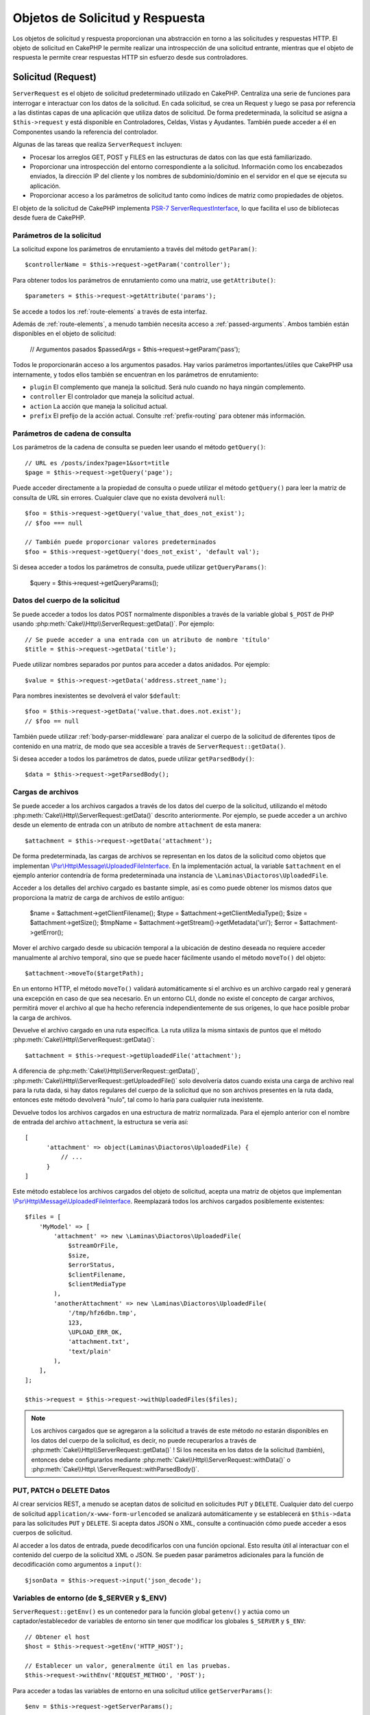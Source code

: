Objetos de Solicitud y Respuesta
################################

.. php:namespace:: Cake\Http

Los objetos de solicitud y respuesta proporcionan una abstracción en torno a las solicitudes y respuestas HTTP. El objeto
de solicitud en CakePHP le permite realizar una introspección de una solicitud entrante, mientras que el objeto de
respuesta le permite crear respuestas HTTP sin esfuerzo desde sus controladores.

.. index:: $this->request
.. _cake-request:

Solicitud (Request)
===================

.. php:class:: ServerRequest

``ServerRequest`` es el objeto de solicitud predeterminado utilizado en CakePHP. Centraliza una serie de funciones para
interrogar e interactuar con los datos de la solicitud. En cada solicitud, se crea un Request y luego se pasa por
referencia a las distintas capas de una aplicación que utiliza datos de solicitud. De forma predeterminada, la solicitud
se asigna a ``$this->request`` y está disponible en Controladores, Celdas, Vistas y Ayudantes. También puede acceder a él
en Componentes usando la referencia del controlador.

Algunas de las tareas que realiza ``ServerRequest`` incluyen:

* Procesar los arreglos GET, POST y FILES en las estructuras de datos con las que está familiarizado.
* Proporcionar una introspección del entorno correspondiente a la solicitud. Información como los encabezados enviados,
  la dirección IP del cliente y los nombres de subdominio/dominio en el servidor en el que se ejecuta su aplicación.
* Proporcionar acceso a los parámetros de solicitud tanto como índices de matriz como propiedades de objetos.

El objeto de la solicitud de CakePHP implementa `PSR-7 ServerRequestInterface <https://www.php-fig.org/psr/psr-7/>`_, lo que
facilita el uso de bibliotecas desde fuera de CakePHP.

.. _request-parameters:

Parámetros de la solicitud
--------------------------

La solicitud expone los parámetros de enrutamiento a través del método ``getParam()``::

    $controllerName = $this->request->getParam('controller');

Para obtener todos los parámetros de enrutamiento como una matriz, use ``getAttribute()``::

    $parameters = $this->request->getAttribute('params');

Se accede a todos los :ref:`route-elements` a través de esta interfaz.

Además de :ref:`route-elements`, a menudo también necesita acceso a :ref:`passed-arguments`. Ambos también están
disponibles en el objeto de solicitud:

    // Argumentos pasados
    $passedArgs = $this->request->getParam('pass');

Todos le proporcionarán acceso a los argumentos pasados. Hay varios parámetros importantes/útiles que CakePHP usa
internamente, y todos ellos también se encuentran en los parámetros de enrutamiento:

* ``plugin`` El complemento que maneja la solicitud. Será nulo cuando no haya ningún complemento.
* ``controller`` El controlador que maneja la solicitud actual.
* ``action`` La acción que maneja la solicitud actual.
* ``prefix`` El prefijo de la acción actual. Consulte :ref:`prefix-routing` para obtener más información.

Parámetros de cadena de consulta
--------------------------------

.. php:method:: getQuery($name, $default = null)

Los parámetros de la cadena de consulta se pueden leer usando el método ``getQuery()``::

    // URL es /posts/index?page=1&sort=title
    $page = $this->request->getQuery('page');

Puede acceder directamente a la propiedad de consulta o puede utilizar el método ``getQuery()`` para leer la matriz de
consulta de URL sin errores. Cualquier clave que no exista devolverá ``null``::

    $foo = $this->request->getQuery('value_that_does_not_exist');
    // $foo === null

    // También puede proporcionar valores predeterminados
    $foo = $this->request->getQuery('does_not_exist', 'default val');

Si desea acceder a todos los parámetros de consulta, puede utilizar ``getQueryParams()``:

    $query = $this->request->getQueryParams();

Datos del cuerpo de la solicitud
--------------------------------

.. php:method:: getData($name, $default = null)

Se puede acceder a todos los datos POST normalmente disponibles a través de la variable global ``$_POST`` de PHP usando
:php:meth:`Cake\\Http\\ServerRequest::getData()`. Por ejemplo::

    // Se puede acceder a una entrada con un atributo de nombre 'título'
    $title = $this->request->getData('title');

Puede utilizar nombres separados por puntos para acceder a datos anidados. Por ejemplo::

    $value = $this->request->getData('address.street_name');

Para nombres inexistentes se devolverá el valor ``$default``::

    $foo = $this->request->getData('value.that.does.not.exist');
    // $foo == null

También puede utilizar :ref:`body-parser-middleware` para analizar el cuerpo de la solicitud de diferentes tipos de
contenido en una matriz, de modo que sea accesible a través de ``ServerRequest::getData()``.

Si desea acceder a todos los parámetros de datos, puede utilizar
``getParsedBody()``::

    $data = $this->request->getParsedBody();

.. _request-file-uploads:

Cargas de archivos
------------------

Se puede acceder a los archivos cargados a través de los datos del cuerpo de la solicitud, utilizando el método
:php:meth:`Cake\\Http\\ServerRequest::getData()` descrito anteriormente. Por ejemplo, se puede acceder a un archivo desde
un elemento de entrada con un atributo de nombre ``attachment`` de esta manera::

    $attachment = $this->request->getData('attachment');

De forma predeterminada, las cargas de archivos se representan en los datos de la solicitud como objetos que implementan
`\\Psr\\Http\\Message\\UploadedFileInterface <https://www.php-fig.org/psr/psr-7/#16-uploaded -archivos>`__. En la
implementación actual, la variable ``$attachment`` en el ejemplo anterior contendría de forma predeterminada una
instancia de ``\Laminas\Diactoros\UploadedFile``.

Acceder a los detalles del archivo cargado es bastante simple, así es como puede obtener los mismos datos que proporciona
la matriz de carga de archivos de estilo antiguo:

    $name = $attachment->getClientFilename();
    $type = $attachment->getClientMediaType();
    $size = $attachment->getSize();
    $tmpName = $attachment->getStream()->getMetadata('uri');
    $error = $attachment->getError();

Mover el archivo cargado desde su ubicación temporal a la ubicación de destino deseada no requiere acceder manualmente al
archivo temporal, sino que se puede hacer fácilmente usando el método ``moveTo()`` del objeto::

    $attachment->moveTo($targetPath);

En un entorno HTTP, el método ``moveTo()`` validará automáticamente si el archivo es un archivo cargado real y generará
una excepción en caso de que sea necesario. En un entorno CLI, donde no existe el concepto de cargar archivos, permitirá
mover el archivo al que ha hecho referencia independientemente de sus orígenes, lo que hace posible probar la carga de
archivos.

.. php:method:: getUploadedFile($path)

Devuelve el archivo cargado en una ruta específica. La ruta utiliza la misma sintaxis de puntos que el método
:php:meth:`Cake\\Http\\ServerRequest::getData()`::

    $attachment = $this->request->getUploadedFile('attachment');

A diferencia de :php:meth:`Cake\\Http\\ServerRequest::getData()`, :php:meth:`Cake\\Http\\ServerRequest::getUploadedFile()`
solo devolvería datos cuando exista una carga de archivo real para la ruta dada, si hay datos regulares del cuerpo de la
solicitud que no son archivos presentes en la ruta dada, entonces este método devolverá "nulo", tal como lo haría para
cualquier ruta inexistente.

.. php:method:: getUploadedFiles()

Devuelve todos los archivos cargados en una estructura de matriz normalizada. Para el ejemplo anterior con el nombre de
entrada del archivo ``attachment``, la estructura se vería así::

    [
          'attachment' => object(Laminas\Diactoros\UploadedFile) {
              // ...
          }
    ]

.. php:method:: withUploadedFiles(array $files)

Este método establece los archivos cargados del objeto de solicitud, acepta una matriz de objetos que implementan
`\\Psr\\Http\\Message\\UploadedFileInterface <https://www.php-fig.org/psr/psr-7 /#16-uploaded-files>`__. Reemplazará
todos los archivos cargados posiblemente existentes::

    $files = [
        'MyModel' => [
            'attachment' => new \Laminas\Diactoros\UploadedFile(
                $streamOrFile,
                $size,
                $errorStatus,
                $clientFilename,
                $clientMediaType
            ),
            'anotherAttachment' => new \Laminas\Diactoros\UploadedFile(
                '/tmp/hfz6dbn.tmp',
                123,
                \UPLOAD_ERR_OK,
                'attachment.txt',
                'text/plain'
            ),
        ],
    ];

    $this->request = $this->request->withUploadedFiles($files);

.. note::

    Los archivos cargados que se agregaron a la solicitud a través de este método *no* estarán disponibles en los datos
    del cuerpo de la solicitud, es decir, no puede recuperarlos a través de
    :php:meth:`Cake\\Http\\ServerRequest::getData()` ! Si los necesita en los datos de la solicitud (también), entonces 
    debe configurarlos mediante :php:meth:`Cake\\Http\\ServerRequest::withData()` o
    :php:meth:`Cake\\Http\ \ServerRequest::withParsedBody()`.

PUT, PATCH o DELETE Datos
-------------------------

.. php:method:: input($callback, [$options])

Al crear servicios REST, a menudo se aceptan datos de solicitud en solicitudes ``PUT`` y ``DELETE``. Cualquier dato del
cuerpo de solicitud ``application/x-www-form-urlencoded`` se analizará automáticamente y se establecerá en
``$this->data`` para las solicitudes ``PUT`` y ``DELETE``. Si acepta datos JSON o XML, consulte a continuación cómo puede
acceder a esos cuerpos de solicitud.

Al acceder a los datos de entrada, puede decodificarlos con una función opcional. Esto resulta útil al interactuar con el
contenido del cuerpo de la solicitud XML o JSON. Se pueden pasar parámetros adicionales para la función de decodificación
como argumentos a ``input()``::

    $jsonData = $this->request->input('json_decode');

Variables de entorno (de $_SERVER y $_ENV)
------------------------------------------

.. php:method:: putenv($key, $value = null)

``ServerRequest::getEnv()`` es un contenedor para la función global ``getenv()`` y actúa como un captador/establecedor de
variables de entorno sin tener que modificar los globales ``$_SERVER`` y ``$_ENV``::

    // Obtener el host
    $host = $this->request->getEnv('HTTP_HOST');

    // Establecer un valor, generalmente útil en las pruebas.
    $this->request->withEnv('REQUEST_METHOD', 'POST');

Para acceder a todas las variables de entorno en una solicitud utilice ``getServerParams()``::

    $env = $this->request->getServerParams();

Datos XML o JSON
----------------

Las aplicaciones que emplean :doc:`/development/rest` a menudo intercambian datos en cuerpos de publicaciones sin
codificación URL. Puede leer datos de entrada en cualquier formato usando :php:meth:`~Cake\\Http\\ServerRequest::input()`.
Al proporcionar una función de decodificación, puede recibir el contenido en un formato deserializado::

    // Obtenga datos codificados en JSON enviados a una acción PUT/POST
    $jsonData = $this->request->input('json_decode');

Algunos métodos de deserialización requieren parámetros adicionales cuando se llaman, como el parámetro 'as array' en
``json_decode``. Si desea convertir XML en un objeto DOMDocument, :php:meth:`~Cake\\Http\\ServerRequest::input()` también
admite el paso de parámetros adicionales::

    // Obtener datos codificados en XML enviados a una acción PUT/POST
    $data = $this->request->input('Cake\Utility\Xml::build', ['return' => 'domdocument']);

Información de ruta
-------------------

El objeto de solicitud también proporciona información útil sobre las rutas de su aplicación. Los atributos ``base`` y
``webroot`` son útiles para generar URL y determinar si su aplicación está o no en un subdirectorio. Los atributos que
puedes utilizar son:

    // Supongamos que la URL de solicitud actual es /subdir/articles/edit/1?page=1

    // Contiene /subdir/articles/edit/1?page=1
    $here = $request->getRequestTarget();

    // Contiene /subdir
    $base = $request->getAttribute('base');

    // Contiene /subdir/
    $base = $request->getAttribute('webroot');

.. _check-the-request:

Comprobación de las condiciones de la solicitud
-----------------------------------------------

.. php:method:: is($type, $args...)

El objeto de solicitud proporciona una forma de inspeccionar ciertas condiciones en una solicitud determinada. Al
utilizar el método ``is()``, puede comprobar una serie de condiciones comunes, así como inspeccionar otros criterios de
solicitud específicos de la aplicación:

    $isPost = $this->request->is('post');

También puede ampliar los detectores de solicitudes que están disponibles, utilizando
:php:meth:`Cake\\Http\\ServerRequest::addDetector()` para crear nuevos tipos de detectores. Hay diferentes tipos de
detectores que puedes crear:

* Comparación de valores del entorno: compara un valor obtenido de :php:func:`env()` para determinar su igualdad con el
  valor proporcionado.
* Comparación del valor del encabezado: si el encabezado especificado existe con el valor especificado o si el invocable
  devuelve verdadero.
* Comparación de valores de patrón: la comparación de valores de patrón le permite comparar un valor obtenido de
  :php:func:`env()` con una expresión regular.
* Comparación basada en opciones: las comparaciones basadas en opciones utilizan una lista de opciones para crear una
  expresión regular. Las llamadas posteriores para agregar un detector de opciones ya definido fusionarán las opciones.
* Detectores de devolución de llamada: los detectores de devolución de llamada le permiten proporcionar un tipo de
  "callback" para manejar la verificación. La devolución de llamada recibirá el objeto de solicitud como único parámetro.

.. php:method:: addDetector($name, $options)

Algunos ejemplos serían::

    // Agregue un detector de entorno.
    $this->request->addDetector(
        'post',
        ['env' => 'REQUEST_METHOD', 'value' => 'POST']
    );

    // Agregue un detector de valor de patrón.
    $this->request->addDetector(
        'iphone',
        ['env' => 'HTTP_USER_AGENT', 'pattern' => '/iPhone/i']
    );

    // Agregar un detector de opciones
    $this->request->addDetector('internalIp', [
        'env' => 'CLIENT_IP',
        'options' => ['192.168.0.101', '192.168.0.100']
    ]);


    // Agregue un detector de encabezado con comparación de valores
    $this->request->addDetector('fancy', [
        'env' => 'CLIENT_IP',
        'header' => ['X-Fancy' => 1]
    ]);

    // Agregue un detector de encabezado con comparación invocable
    $this->request->addDetector('fancy', [
        'env' => 'CLIENT_IP',
        'header' => ['X-Fancy' => function ($value, $header) {
            return in_array($value, ['1', '0', 'yes', 'no'], true);
        }]
    ]);

    // Agregue un detector de devolución de llamada. Debe ser un invocable válido.
    $this->request->addDetector(
        'awesome',
        function ($request) {
            return $request->getParam('awesome');
        }
    );

    // Agregue un detector que use argumentos adicionales.
    $this->request->addDetector(
        'csv',
        [
            'accept' => ['text/csv'],
            'param' => '_ext',
            'value' => 'csv',
        ]
    );

Hay varios detectores integrados que puedes utilizar:

* ``is('get')`` Verifique si la solicitud actual es un GET.
* ``is('put')`` Verifique si la solicitud actual es un PUT.
* ``is('patch')`` Verifique si la solicitud actual es un PATCH.
* ``is('post')`` Verifique si la solicitud actual es una POST.
* ``is('delete')`` Verifique si la solicitud actual es DELETE.
* ``is('head')`` Verifique si la solicitud actual es HEAD.
* ``is('options')`` Verifique si la solicitud actual es OPTIONS.
* ``is('ajax')`` Verifique si la solicitud actual vino con X-Requested-With = XMLHttpRequest.
* ``is('ssl')`` Compruebe si la solicitud se realiza a través de SSL.
* ``is('flash')`` Verifique si la solicitud tiene un User-Agent de Flash.
* ``is('json')`` Verifique si la solicitud tiene la extensión 'json' y acepte el tipo mime 'application/json'.
* ``is('xml')`` Verifique si la solicitud tiene la extensión 'xml' y acepte el tipo mime 'application/xml' o 'text/xml'.

``ServerRequest`` También incluye métodos como :php:meth:`Cake\\Http\\ServerRequest::domain()`,
:php:meth:`Cake\\Http\\ServerRequest::subdomains()` y :php:meth:`Cake\\Http\\ServerRequest::host()` para simplificar las
aplicaciones que utilizan subdominios.

Datos de sesión
---------------

Para acceder a la sesión para una solicitud determinada utilice el método ``getSession()`` o utilice el atributo
``session``::

    $session = $this->request->getSession();
    $session = $this->request->getAttribute('session');

    $data = $session->read('sessionKey');

Para obtener más información, consulte la documentación :doc:`/development/sessions` sobre cómo utilizar el objeto de
sesión.

Host y nombre de dominio
------------------------

.. php:method:: domain($tldLength = 1)

Devuelve el nombre de dominio en el que se ejecuta su aplicación::

    // Muestra 'example.org'
    echo $request->domain();

.. php:method:: subdomains($tldLength = 1)

Devuelve los subdominios en los que se ejecuta su aplicación como una matriz::

    // Regresa ['my', 'dev'] de 'my.dev.example.org'
    $subdomains = $request->subdomains();

.. php:method:: host()

Devuelve el host en el que se encuentra su aplicación::

    // Muestra 'my.dev.example.org'
    echo $request->host();

Leyendo el método HTTP
----------------------

.. php:method:: getMethod()

Devuelve el método HTTP con el que se realizó la solicitud::

    // Salida POST
    echo $request->getMethod();

Restringir qué método HTTP acepta una acción
--------------------------------------------

.. php:method:: allowMethod($methods)

Establecer métodos HTTP permitidos. Si no coincide, arrojará ``MethodNotAllowedException``. La respuesta 405 incluirá el
encabezado ``Allow`` requerido con los métodos pasados::

    public function delete()
    {
        // Solo acepte solicitudes POST y DELETE
        $this->request->allowMethod(['post', 'delete']);
        ...
    }

Lectura de encabezados HTTP
---------------------------

Le permite acceder a cualquiera de los encabezados ``HTTP_*`` que se utilizaron para la solicitud. Por ejemplo::

    // Obtener el encabezado como una cadena
    $userAgent = $this->request->getHeaderLine('User-Agent');

    // Obtenga una matriz de todos los valores.
    $acceptHeader = $this->request->getHeader('Accept');

    // Comprobar si existe un encabezado
    $hasAcceptHeader = $this->request->hasHeader('Accept');

Si bien algunas instalaciones de Apache no hacen que el encabezado ``Authorization`` sea accesible, CakePHP lo hará
disponible a través de métodos específicos de Apache según sea necesario.

.. php:method:: referer($local = true)

Devuelve la dirección de referencia de la solicitud.

.. php:method:: clientIp()

Devuelve la dirección IP del visitante actual.

Confiar en los encabezados de proxy
-----------------------------------

Si su aplicación está detrás de un balanceador de carga o se ejecuta en un servicio en la nube, a menudo obtendrá el
host, el puerto y el esquema del balanceador de carga en sus solicitudes. A menudo, los balanceadores de carga también
enviarán encabezados ``HTTP-X-Forwarded-*`` con los valores originales. CakePHP no utilizará los encabezados reenviados
de fábrica. Para que el objeto de solicitud utilice estos encabezados, establezca la propiedad ``trustProxy`` en ``true``::

    $this->request->trustProxy = true;

    // Estos métodos ahora utilizarán los encabezados proxy.
    $port = $this->request->port();
    $host = $this->request->host();
    $scheme = $this->request->scheme();
    $clientIp = $this->request->clientIp();

Una vez que se confía en los servidores proxy, el método ``clientIp()`` utilizará la *última* dirección IP en el
encabezado ``X-Forwarded-For``. Si su aplicación está detrás de varios servidores proxy, puede usar
``setTrustedProxies()`` para definir las direcciones IP de los servidores proxy bajo su control::

    $request->setTrustedProxies(['127.1.1.1', '127.8.1.3']);

Después de que los servidores proxy sean confiables, ``clientIp()`` usará la primera dirección IP en el encabezado
``X-Forwarded-For`` siempre que sea el único valor que no provenga de un proxy confiable.

Comprobando encabezados aceptados
---------------------------------

.. php:method:: accepts($type = null)

Descubra qué tipos de contenido acepta el cliente o compruebe si acepta un tipo de contenido en particular.

Consigue todos los tipos::

    $accepts = $this->request->accepts();

Consulta por un solo tipo::

    $acceptsJson = $this->request->accepts('application/json');

.. php:method:: acceptLanguage($language = null)

Obtenga todos los idiomas aceptados por el cliente o verifique si se acepta un idioma específico.

Obtenga la lista de idiomas aceptados::

    $acceptsLanguages = $this->request->acceptLanguage();

Compruebe si se acepta un idioma específico::

    $acceptsSpanish = $this->request->acceptLanguage('es-es');

.. _request-cookies:

Leyendo Cookies
---------------

Las cookies de solicitud se pueden leer a través de varios métodos:

    // Obtenga el valor de la cookie, o nulo si falta la cookie.
    $rememberMe = $this->request->getCookie('remember_me');

    // Lea el valor u obtenga el valor predeterminado de 0
    $rememberMe = $this->request->getCookie('remember_me', 0);

    // Obtener todas las cookies como hash
    $cookies = $this->request->getCookieParams();

    // Obtener una instancia de CookieCollection
    $cookies = $this->request->getCookieCollection()

Consulte la documentación :php:class:`Cake\\Http\\Cookie\\CookieCollection` para saber cómo trabajar con la recopilación
de cookies.

Archivos cargados
-----------------

Las solicitudes exponen los datos del archivo cargado en ``getData()`` o ``getUploadedFiles()`` como objetos
``UploadedFileInterface``::

    // Obtener una lista de objetos UploadedFile
    $files = $request->getUploadedFiles();

    // Lea los datos del archivo.
    $files[0]->getStream();
    $files[0]->getSize();
    $files[0]->getClientFileName();

    // Mover el archivo
    $files[0]->moveTo($targetPath);

Manipulación de URI
-------------------

Las solicitudes contienen un objeto URI, que contiene métodos para interactuar con el URI solicitado::

    // Obtener la URI
    $uri = $request->getUri();

    // Leer datos de la URI.
    $path = $uri->getPath();
    $query = $uri->getQuery();
    $host = $uri->getHost();


.. index:: $this->response

Respueta (Response)
===================

.. php:class:: Response

:php:class:`Cake\\Http\\Response` es la clase de respuesta predeterminada en CakePHP. Encapsula una serie de
características y funcionalidades para generar respuestas HTTP en su aplicación. También ayuda en las pruebas, ya que se
puede simular o eliminar, lo que le permite inspeccionar los encabezados que se enviarán.

``Response`` proporciona una interfaz para envolver las tareas comunes relacionadas con la respuesta, como por ejemplo:

* Envío de encabezados para redireccionamientos.
* Envío de encabezados de tipo de contenido.
* Envío de cualquier encabezado.
* Envío del cuerpo de la respuesta.

Tratar con tipos de contenido
-----------------------------

.. php:method:: withType($contentType = null)

Puede controlar el tipo de contenido de las respuestas de su aplicación con :php:meth:`Cake\\Http\\Response::withType()`.
Si su aplicación necesita manejar tipos de contenido que no están integrados en Response, también puede asignarlos con
``setTypeMap()``::

    // Agregar un tipo de vCard
    $this->response->setTypeMap('vcf', ['text/v-card']);

    // Establezca el tipo de contenido de respuesta en vcard
    $this->response = $this->response->withType('vcf');

Por lo general, querrás asignar tipos de contenido adicionales en la devolución de llamada de tu controlador
:php:meth:`~Controller::beforeFilter()`, para poder aprovechar las funciones de cambio automático de vista de
:php:class:`RequestHandlerComponent` si lo están usando.

.. _cake-response-file:

Enviando arhivos
----------------

.. php:method:: withFile(string $path, array $options = [])

Hay ocasiones en las que desea enviar archivos como respuesta a sus solicitudes. Puedes lograrlo usando
:php:meth:`Cake\\Http\\Response::withFile()`::

    public function sendFile($id)
    {
        $file = $this->Attachments->getFile($id);
        $response = $this->response->withFile($file['path']);
        // Devuelve la respuesta para evitar que el controlador intente representar una vista.
        return $response;
    }

Como se muestra en el ejemplo anterior, debe pasar la ruta del archivo al método. CakePHP enviará un encabezado de tipo
de contenido adecuado si es un tipo de archivo conocido que figura en `Cake\\Http\\Response::$_mimeTypes`. Puede agregar
nuevos tipos antes de llamar a :php:meth:`Cake\\Http\\Response::withFile()` usando el método
:php:meth:`Cake\\Http\\Response::withType()` .

Si lo desea, también puede forzar la descarga de un archivo en lugar de mostrarlo en el navegador especificando las
opciones::

    $response = $this->response->withFile(
        $file['path'],
        ['download' => true, 'name' => 'foo']
    );

Las opciones admitidas son:

name
    El nombre le permite especificar un nombre de archivo alternativo para enviarlo al usuario.
download
    Un valor booleano que indica si los encabezados deben configurarse para forzar la descarga.

Enviar una cadena como archivo
------------------------------

Puedes responder con un archivo que no existe en el disco, como un pdf o un ics generado sobre la marcha a partir de una
cadena::

    public function sendIcs()
    {
        $icsString = $this->Calendars->generateIcs();
        $response = $this->response;

        // Inyectar contenido de cadena en el cuerpo de la respuesta
        $response = $response->withStringBody($icsString);

        $response = $response->withType('ics');

        // Opcionalmente forzar la descarga de archivos
        $response = $response->withDownload('filename_for_download.ics');

        // Devuelve un objeto de respuesta para evitar que el controlador intente representar una vista.
        return $response;
    }

Configuración de encabezados
----------------------------

.. php:method:: withHeader($header, $value)

La configuración de los encabezados se realiza con el método :php:meth:`Cake\\Http\\Response::withHeader()`. Como todos
los métodos de la interfaz PSR-7, este método devuelve una instancia *nueva* con el nuevo encabezado::

    // Agregar/reemplazar un encabezado
    $response = $response->withHeader('X-Extra', 'My header');

    // Establecer múltiples encabezados
    $response = $response->withHeader('X-Extra', 'My header')
        ->withHeader('Location', 'http://example.com');

    // Agregar un valor a un encabezado existente
    $response = $response->withAddedHeader('Set-Cookie', 'remember_me=1');

Los encabezados no se envían cuando se configuran. En cambio, se retienen hasta que ``Cake\Http\Server`` emite la
respuesta.

Ahora puede utilizar el método conveniente :php:meth:`Cake\\Http\\Response::withLocation()` para configurar u obtener
directamente el encabezado de ubicación de redireccionamiento.

Configurando el cuerpo
----------------------

.. php:method:: withStringBody($string)

Para establecer una cadena como cuerpo de respuesta, haga lo siguiente:

    // Coloca una cadena en el cuerpo.
    $response = $response->withStringBody('My Body');

    // Si quieres una respuesta json
    $response = $response->withType('application/json')->withStringBody(json_encode(['Foo' => 'bar']));

.. php:method:: withBody($body)

Para configurar el cuerpo de la respuesta, use el método ``withBody()``, que es proporcionado por
:php:class:`Laminas\\Diactoros\\MessageTrait`::

    $response = $response->withBody($stream);

Asegúrese de que ``$stream`` sea un objeto :php:class:`Psr\\Http\\Message\\StreamInterface`. Vea a continuación cómo
crear un nuevo stream.

También puedes transmitir respuestas desde archivos usando :php:class:`Laminas\\Diactoros\\Stream` streams::

    // Para transmitir desde un archivo
    use Laminas\Diactoros\Stream;

    $stream = new Stream('/path/to/file', 'rb');
    $response = $response->withBody($stream);

También puedes transmitir respuestas desde una devolución de llamada usando ``CallbackStream``. Esto es útil cuando tiene
recursos como imágenes, archivos CSV o PDF que necesita transmitir al cliente::

    // Transmisión desde una devolución de llamada
    use Cake\Http\CallbackStream;

    // Crea una imagen.
    $img = imagecreate(100, 100);
    // ...

    $stream = new CallbackStream(function () use ($img) {
        imagepng($img);
    });
    $response = $response->withBody($stream);

Configuración del juego de caracteres
-------------------------------------

.. php:method:: withCharset($charset)

Establece el juego de caracteres que se utilizará en la respuesta::

    $this->response = $this->response->withCharset('UTF-8');

Interactuar con el almacenamiento en caché del navegador
--------------------------------------------------------

.. php:method:: withDisabledCache()

A veces es necesario obligar a los navegadores a no almacenar en caché los resultados de una acción del controlador.
:php:meth:`Cake\\Http\\Response::withDisabledCache()` está destinado precisamente a eso::

    public function index()
    {
        // Deshabilitar el almacenamiento en caché
        $this->response = $this->response->withDisabledCache();
    }

.. warning::

    Deshabilitar el almacenamiento en caché de dominios SSL al intentar enviar archivos a Internet Explorer puede
    generar errores.

.. php:method:: withCache($since, $time = '+1 day')

También puede decirles a los clientes que desea que almacenen en caché las respuestas. Usando
:php:meth:`Cake\\Http\\Response::withCache()`::

    public function index()
    {
        // Habilitar el almacenamiento en caché
        $this->response = $this->response->withCache('-1 minute', '+5 days');
    }

Lo anterior les indicaría a los clientes que guarden en caché la respuesta resultante durante 5 días, con la esperanza
de acelerar la experiencia de sus visitantes. El método ``withCache()`` establece el valor ``Última modificación`` en el
primer argumento. El encabezado ``Expires`` y la directiva ``max-age`` se establecen en función del segundo parámetro.
La directiva "pública" de Cache-Control también está configurada.

.. _cake-response-caching:

Ajuste fino de la caché HTTP
----------------------------

Una de las mejores y más sencillas formas de acelerar su aplicación es utilizar la caché HTTP. Según este modelo de
almacenamiento en caché, solo debe ayudar a los clientes a decidir si deben usar una copia en caché de la respuesta
configurando algunos encabezados, como la hora de modificación y la etiqueta de entidad de respuesta.

En lugar de obligarlo a codificar la lógica para el almacenamiento en caché y para invalidarla (actualizarla) una vez que
los datos han cambiado, HTTP utiliza dos modelos, caducidad y validación, que generalmente son mucho más simples de usar.

Además de usar :php:meth:`Cake\\Http\\Response::withCache()`, también puedes usar muchos otros métodos para ajustar los
encabezados de caché HTTP para aprovechar el almacenamiento en caché del navegador o del proxy inverso.

El encabezado de control de caché
~~~~~~~~~~~~~~~~~~~~~~~~~~~~~~~~~

.. php:method:: withSharable($public, $time = null)

Utilizado bajo el modelo de vencimiento, este encabezado contiene múltiples indicadores que pueden cambiar la forma en
que los navegadores o servidores proxy usan el contenido almacenado en caché. Un encabezado ``Cache-Control`` puede
verse así::

    Cache-Control: private, max-age=3600, must-revalidate

La clase ``Response`` le ayuda a configurar este encabezado con algunos métodos de utilidad que producirán un encabezado
``Cache-Control`` final válido. El primero es el método ``withSharable()``, que indica si una respuesta debe considerarse
compartible entre diferentes usuarios o clientes. Este método en realidad controla la parte "pública" o "privada" de este
encabezado. Establecer una respuesta como privada indica que toda o parte de ella está destinada a un solo usuario. Para
aprovechar las cachés compartidas, la directiva de control debe configurarse como pública.

El segundo parámetro de este método se utiliza para especificar una ``max-age`` para el caché, que es el número de
segundos después de los cuales la respuesta ya no se considera nueva::

    public function view()
    {
        // ...
        // Configure Cache-Control como público durante 3600 segundos
        $this->response = $this->response->withSharable(true, 3600);
    }

    public function my_data()
    {
        // ...
        // Configure Cache-Control como privado durante 3600 segundos
        $this->response = $this->response->withSharable(false, 3600);
    }

``Response`` expone métodos separados para configurar cada una de las directivas en el encabezado ``Cache-Control``.

El encabezado de vencimiento
~~~~~~~~~~~~~~~~~~~~~~~~~~~~

.. php:method:: withExpires($time)

Puede configurar el encabezado ``Expires`` en una fecha y hora después de la cual la respuesta ya no se considera nueva.
Este encabezado se puede configurar usando el método ``withExpires()``::

    public function view()
    {
        $this->response = $this->response->withExpires('+5 days');
    }

Este método también acepta una instancia :php:class:`DateTime` o cualquier cadena que pueda ser analizada por la clase
:php:class:`DateTime`.

El encabezado de la etiqueta electrónica
~~~~~~~~~~~~~~~~~~~~~~~~~~~~~~~~~~~~~~~~

.. php:method:: withEtag($tag, $weak = false)

La validación de caché en HTTP se usa a menudo cuando el contenido cambia constantemente y le pide a la aplicación que
solo genere el contenido de la respuesta si el caché ya no está actualizado. Bajo este modelo, el cliente continúa
almacenando páginas en el caché, pero pregunta a la aplicación cada vez si el recurso ha cambiado, en lugar de usarlo
directamente. Esto se usa comúnmente con recursos estáticos como imágenes y otros activos.

El método ``withEtag()`` (llamado etiqueta de entidad) es una cadena que identifica de forma única el recurso solicitado,
como lo hace una suma de comprobación para un archivo, para determinar si coincide con un recurso almacenado en caché.

Para aprovechar este encabezado, debe llamar al método ``checkNotModified()`` manualmente o incluir
:doc:`/controllers/components/check-http-cache` en su controlador::

    public function index()
    {
        $articles = $this->Articles->find('all')->all();

        // Suma de comprobación simple del contenido del artículo.
        // Debería utilizar una implementación más eficiente en una aplicación del mundo real.
        $checksum = md5(json_encode($articles));

        $response = $this->response->withEtag($checksum);
        if ($response->checkNotModified($this->request)) {
            return $response;
        }

        $this->response = $response;
        // ...
    }

.. note::

    La mayoría de los usuarios de proxy probablemente deberían considerar usar el encabezado de última modificación en
    lugar de Etags por razones de rendimiento y compatibilidad.

El último encabezado modificado
~~~~~~~~~~~~~~~~~~~~~~~~~~~~~~~

.. php:method:: withModified($time)

Además, bajo el modelo de validación de caché HTTP, puede configurar el encabezado ``Last-Modified`` para indicar la
fecha y hora en la que se modificó el recurso por última vez. Configurar este encabezado ayuda a CakePHP a decirle a los
clientes de almacenamiento en caché si la respuesta se modificó o no según su caché.

Para aprovechar este encabezado, debe llamar al método ``checkNotModified()`` manualmente o incluir
:doc:`/controllers/components/check-http-cache` en su controlador::

    public function view()
    {
        $article = $this->Articles->find()->first();
        $response = $this->response->withModified($article->modified);
        if ($response->checkNotModified($this->request)) {
            return $response;
        }
        $this->response;
        // ...
    }

El encabezado variable
~~~~~~~~~~~~~~~~~~~~~~

.. php:method:: withVary($header)

En algunos casos, es posible que desee publicar contenido diferente utilizando la misma URL. Este suele ser el caso si
tiene una página multilingüe o responde con HTML diferente según el navegador. En tales circunstancias, puede utilizar
el encabezado ``Vary``::

    $response = $this->response->withVary('User-Agent');
    $response = $this->response->withVary('Accept-Encoding', 'User-Agent');
    $response = $this->response->withVary('Accept-Language');

Envío de respuestas no modificadas
~~~~~~~~~~~~~~~~~~~~~~~~~~~~~~~~~~

.. php:method:: checkNotModified(Request $request)

Compara los encabezados de la caché del objeto de solicitud con el encabezado de la caché de la respuesta y determina
sitodavía se puede considerar nuevo. Si es así, elimina el contenido de la respuesta y envía el encabezado
`304 Not Modified`::

    // En una acción del controlador.
    if ($this->response->checkNotModified($this->request)) {
        return $this->response;
    }

.. _response-cookies:

Configuración de cookies
------------------------

Las cookies se pueden agregar a la respuesta usando una matriz o un objeto :php:class:`Cake\\Http\\Cookie\\Cookie`::

    use Cake\Http\Cookie\Cookie;
    use DateTime;

    // Agregar una cookie
    $this->response = $this->response->withCookie(Cookie::create(
        'remember_me',
        'yes',
        // Todas las claves son opcionales.
        [
            'expires' => new DateTime('+1 year'),
            'path' => '',
            'domain' => '',
            'secure' => false,
            'httponly' => false,
            'samesite' => null // O una de las constantes CookieInterface::SAMESITE_*
        ]
    ));

Consulte la sección :ref:`creating-cookies` para saber cómo utilizar el objeto cookie. Puede utilizar
``withExpiredCookie()`` para enviar una cookie caducada en la respuesta. Esto hará que el navegador elimine su cookie
local::

    $this->response = $this->response->withExpiredCookie(new Cookie('remember_me'));

.. _cors-headers:

Configuración de encabezados de solicitud de origen cruzado (CORS)
==================================================================

El método ``cors()`` se utiliza para definir
``Control de acceso HTTP <https://developer.mozilla.org/es/docs/Web/HTTP/CORS>`__ encabezados
relacionados con una interfaz fluida::

    $this->response = $this->response->cors($this->request)
        ->allowOrigin(['*.cakephp.org'])
        ->allowMethods(['GET', 'POST'])
        ->allowHeaders(['X-CSRF-Token'])
        ->allowCredentials()
        ->exposeHeaders(['Link'])
        ->maxAge(300)
        ->build();

Los encabezados relacionados con CORS solo se aplicarán a la respuesta si se cumplen los siguientes criterios:

#. The request has an ``Origin`` header.
#. The request's ``Origin`` value matches one of the allowed Origin values.

.. tip::

    CakePHP no tiene middleware CORS incorporado porque manejar solicitudes CORS es muy específico de la aplicación.
    Le recomendamos que cree su propio ``CORSMiddleware`` si lo necesita y ajuste el objeto de respuesta como desee.

Errores comunes con respuestas inmutables
=========================================

Los objetos de respuesta ofrecen varios métodos que tratan las respuestas como objetos inmutables. Los objetos inmutables
ayudan a prevenir efectos secundarios accidentales difíciles de rastrear y reducen los errores causados por llamadas a
métodos causadas por la refactorización que cambia el orden. Si bien ofrecen una serie de beneficios, es posible que sea
necesario algo de tiempo para acostumbrarse a los objetos inmutables. Cualquier método que comience con ``with`` opera
en la respuesta de forma inmutable y **siempre** devolverá una **nueva** instancia. Olvidar conservar la instancia
modificada es el error más frecuente que cometen las personas cuando trabajan con objetos inmutables:

    $this->response->withHeader('X-CakePHP', 'yes!');

En el código anterior, a la respuesta le faltará el encabezado ``X-CakePHP``, ya que el valor de retorno del método
``withHeader()`` no se retuvo. Para corregir el código anterior escribirías::

    $this->response = $this->response->withHeader('X-CakePHP', 'yes!');

.. php:namespace:: Cake\Http\Cookie

Colección de Cookies
=====================

.. php:class:: CookieCollection

Se puede acceder a los objetos ``CookieCollection`` desde los objetos de solicitud y respuesta. Le permiten interactuar
con grupos de cookies utilizando patrones inmutables, que permiten preservar la inmutabilidad de la solicitud y la
respuesta.

.. _creating-cookies:

Creando cookies
---------------

.. php:class:: Cookie

Los objetos ``Cookie`` se pueden definir a través de objetos constructores o utilizando la interfaz fluida que sigue
patrones inmutables::

    use Cake\Http\Cookie\Cookie;

    // Todos los argumentos en el constructor.
    $cookie = new Cookie(
        'remember_me', // nombre
        1, // valor
        new DateTime('+1 year'), // tiempo de vencimiento, si corresponde
        '/', // ruta, si corresponde
        'example.com', // dominio, si corresponde
        false, // ¿Solo seguro?
        true // ¿Solo http?
    );

    // Usando los métodos constructores
    $cookie = (new Cookie('remember_me'))
        ->withValue('1')
        ->withExpiry(new DateTime('+1 year'))
        ->withPath('/')
        ->withDomain('example.com')
        ->withSecure(false)
        ->withHttpOnly(true);

Una vez que haya creado una cookie, puede agregarla a una ``CookieCollection`` nueva o existente::

    use Cake\Http\Cookie\CookieCollection;

    // Crear una nueva colección
    $cookies = new CookieCollection([$cookie]);

    // Agregar a una colección existente
    $cookies = $cookies->add($cookie);

    // Eliminar una cookie por nombre
    $cookies = $cookies->remove('remember_me');

.. note::
    Recuerde que las colecciones son inmutables y agregar o eliminar cookies de una colección crea un *nuevo* objeto
    de colección.

Se pueden agregar objetos cookie a las respuestas::

    // Agregar una cookie
    $response = $this->response->withCookie($cookie);

    // Reemplazar toda la colección de cookies
    $response = $this->response->withCookieCollection($cookies);

Las cookies configuradas para las respuestas se pueden cifrar utilizando :ref:`encrypted-cookie-middleware`.

Leyendo Cookies
---------------

Una vez que tenga una instancia ``CookieCollection``, podrá acceder a las cookies que contiene::

    // Comprobar si existe una cookie
    $cookies->has('remember_me');

    // Obtener el número de cookies de la colección.
    count($cookies);

    // Obtener una instancia de cookie. Lanzará un error si no se encuentra la cookie.
    $cookie = $cookies->get('remember_me');

    // Obtener una cookie o nulo
    $cookie = $cookies->remember_me;

    // Comprobar si existe una cookie
    $exists = isset($cookies->remember_me)

Una vez que tenga un objeto ``Cookie``, puede interactuar con su estado y modificarlo. Tenga en cuenta que las cookies
son inmutables, por lo que deberá actualizar la colección si modifica una cookie::

    // Obtener el valor
    $value = $cookie->getValue()

    // Acceder a datos dentro de un valor JSON
    $id = $cookie->read('User.id');

    // Comprobar estado
    $cookie->isHttpOnly();
    $cookie->isSecure();

.. meta::
    :title lang=es: Objetos Request y Response
    :keywords lang=en: request controller,request parameters,array indexes,purpose index,response objects,domain information,request object,request data,interrogating,params,parameters,previous versions,introspection,dispatcher,rout,data structures,arrays,ip address,migration,indexes,cakephp,PSR-7,immutable

